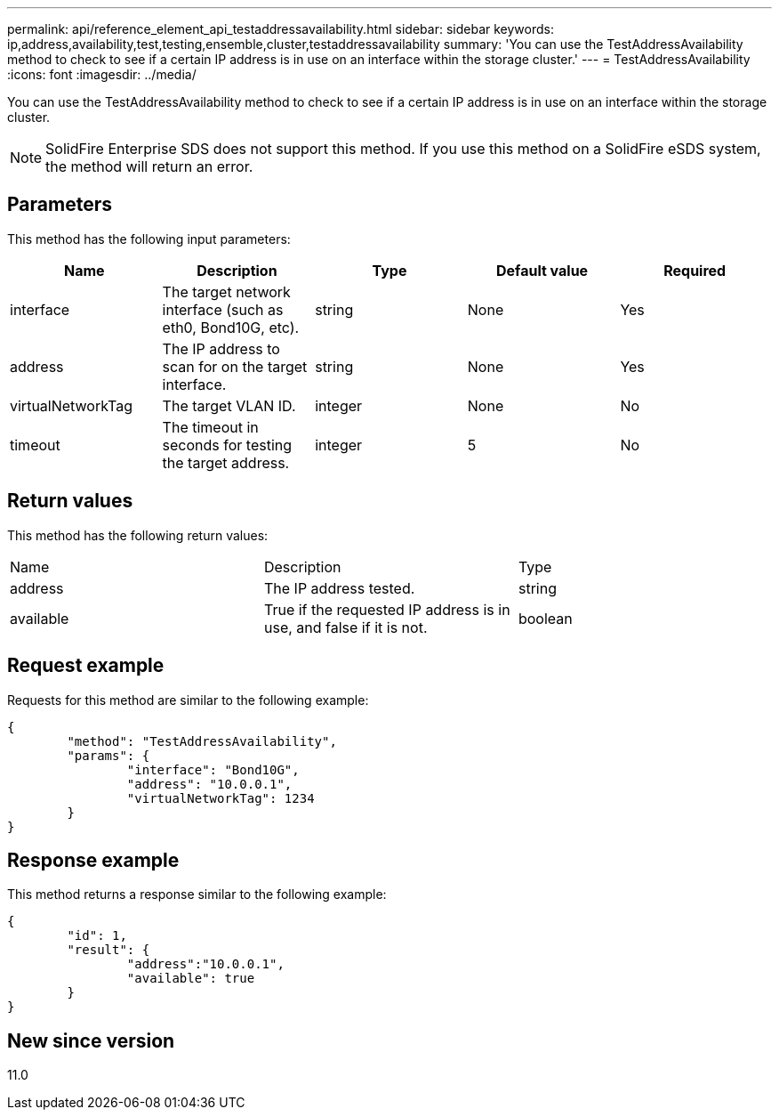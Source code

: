 ---
permalink: api/reference_element_api_testaddressavailability.html
sidebar: sidebar
keywords: ip,address,availability,test,testing,ensemble,cluster,testaddressavailability
summary: 'You can use the TestAddressAvailability method to check to see if a certain IP address is in use on an interface within the storage cluster.'
---
= TestAddressAvailability
:icons: font
:imagesdir: ../media/

[.lead]
You can use the TestAddressAvailability method to check to see if a certain IP address is in use on an interface within the storage cluster.

NOTE: SolidFire Enterprise SDS does not support this method. If you use this method on a SolidFire eSDS system, the method will return an error.

== Parameters

This method has the following input parameters:

[options="header"]
|===
|Name |Description |Type |Default value |Required
a|
interface
a|
The target network interface (such as eth0, Bond10G, etc).
a|
string
a|
None
a|
Yes
a|
address
a|
The IP address to scan for on the target interface.
a|
string
a|
None
a|
Yes
a|
virtualNetworkTag
a|
The target VLAN ID.
a|
integer
a|
None
a|
No
a|
timeout
a|
The timeout in seconds for testing the target address.
a|
integer
a|
5
a|
No
|===

== Return values

This method has the following return values:

|===
|Name |Description |Type
a|
address
a|
The IP address tested.
a|
string
a|
available
a|
True if the requested IP address is in use, and false if it is not.
a|
boolean
|===

== Request example

Requests for this method are similar to the following example:

----
{
	"method": "TestAddressAvailability",
	"params": {
		"interface": "Bond10G",
		"address": "10.0.0.1",
		"virtualNetworkTag": 1234
	}
}
----

== Response example

This method returns a response similar to the following example:

----
{
	"id": 1,
	"result": {
		"address":"10.0.0.1",
		"available": true
	}
}
----

== New since version

11.0

